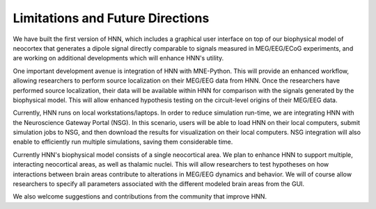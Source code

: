 Limitations and Future Directions
=================================

We have built the first version of HNN, which includes
a graphical user interface on top of our biophysical model
of neocortex that generates a dipole signal
directly comparable to signals measured in MEG/EEG/ECoG
experiments, and are working on additional developments
which will enhance HNN's utility. 

One important development
avenue is integration of HNN with MNE-Python. This will provide
an enhanced workflow, allowing researchers to perform source
localization on their MEG/EEG data from HNN. Once the researchers
have performed source localization, their data will be available
within HNN for comparison with the signals generated by the
biophysical model. This will allow enhanced hypothesis testing
on the circuit-level origins of their MEG/EEG data. 

Currently, HNN runs on local workstations/laptops. In order
to reduce simulation run-time, we 
are integrating HNN with the Neuroscience Gateway
Portal (NSG). In this scenario, users will be able to load HNN on their local computers,
submit simulation jobs to NSG, and then download the results for
visualization on their local computers. NSG integration will also enable to efficiently
run multiple simulations, saving them considerable time. 

Currently HNN's biophysical model consists of a single neocortical
area. We plan to enhance HNN to support multiple, interacting neocortical
areas, as well as thalamic nuclei. This will allow researchers to test hypotheses
on how interactions between brain areas contribute to alterations in 
MEG/EEG dynamics and behavior. We will of course allow researchers
to specify all parameters associated with the different modeled brain
areas from the GUI. 

We also welcome suggestions and contributions from the community that
improve HNN. 

